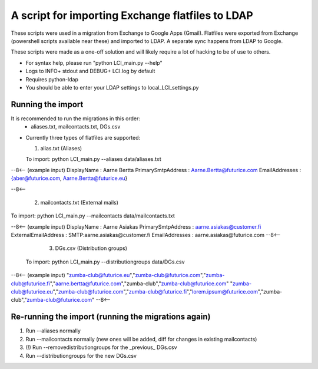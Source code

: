 A script for importing Exchange flatfiles to LDAP
=================================================

These scripts were used in a migration from Exchange
to Google Apps (Gmail). Flatfiles were exported from
Exchange (powershell scripts available near these)
and imported to LDAP. A separate sync happens from LDAP
to Google.

These scripts were made as a one-off solution and will
likely require a lot of hacking to be of use to others.

* For syntax help, please run "python LCI_main.py --help"

* Logs to INFO+ stdout and DEBUG+ LCI.log by default

* Requires python-ldap

* You should be able to enter your LDAP settings to local_LCI_settings.py

Running the import
------------------

It is recommended to run the migrations in this order:
 - aliases.txt, mailcontacts.txt, DGs.csv

* Currently three types of flatfiles are supported:

  1. alias.txt (Aliases)

  To import: python LCI_main.py --aliases data/aliases.txt

--8<-- (example input)
DisplayName        : Aarne Bertta
PrimarySmtpAddress : Aarne.Bertta@futurice.com
EmailAddresses     : {aber@futurice.com, Aarne.Bertta@futurice.eu}

--8<--

  2. mailcontacts.txt (External mails)

To import: python LCI_main.py --mailcontacts data/mailcontacts.txt

--8<-- (example input)
DisplayName          : Aarne Asiakas
PrimarySmtpAddress   : aarne.asiakas@customer.fi
ExternalEmailAddress : SMTP:aarne.asiakas@customer.fi
EmailAddresses       : aarne.asiakas@futurice.com
--8<--

  3. DGs.csv (Distribution groups)

 To import: python LCI_main.py --distributiongroups data/DGs.csv

--8<-- (example input)
"zumba-club@futurice.eu","zumba-club@futurice.com","zumba-club@futurice.fi","aarne.bertta@futurice.com","zumba-club","zumba-club@futurice.com"
"zumba-club@futurice.eu","zumba-club@futurice.com","zumba-club@futurice.fi","lorem.ipsum@futurice.com","zumba-club","zumba-club@futurice.com"
--8<--

Re-running the import (running the migrations again)
----------------------------------------------------

1. Run --aliases normally
2. Run --mailcontacts normally (new ones will be added, diff for changes in existing mailcontacts)
3. (!) Run --removedistributiongroups for the _previous_ DGs.csv
4. Run --distributiongroups for the new DGs.csv

